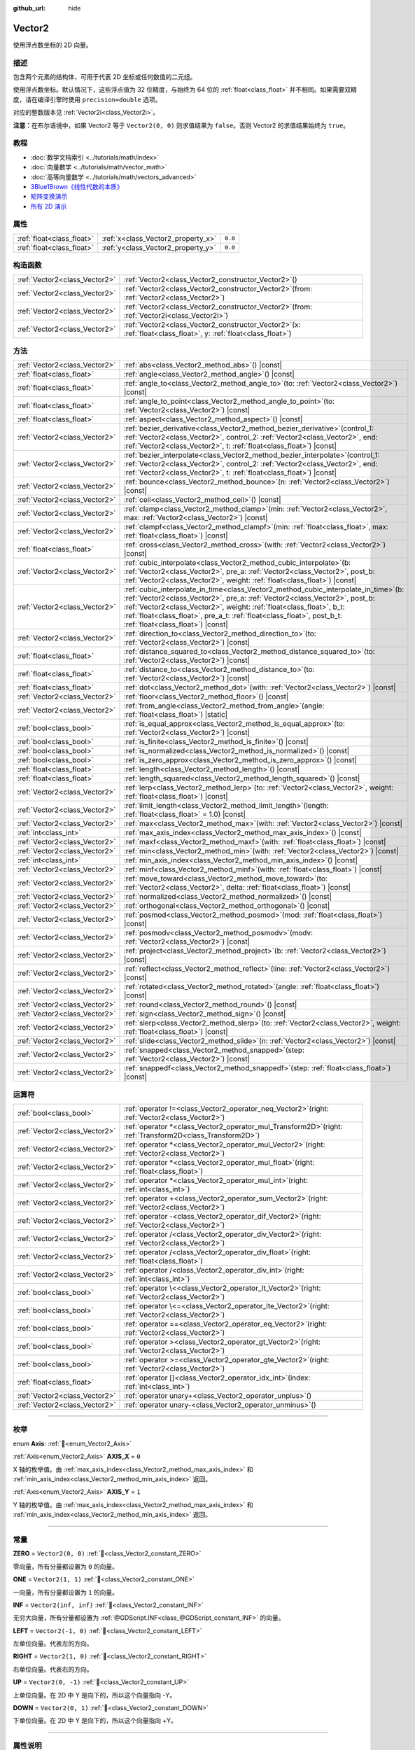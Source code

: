:github_url: hide

.. DO NOT EDIT THIS FILE!!!
.. Generated automatically from Godot engine sources.
.. Generator: https://github.com/godotengine/godot/tree/master/doc/tools/make_rst.py.
.. XML source: https://github.com/godotengine/godot/tree/master/doc/classes/Vector2.xml.

.. _class_Vector2:

Vector2
=======

使用浮点数坐标的 2D 向量。

.. rst-class:: classref-introduction-group

描述
----

包含两个元素的结构体，可用于代表 2D 坐标或任何数值的二元组。

使用浮点数坐标。默认情况下，这些浮点值为 32 位精度，与始终为 64 位的 :ref:`float<class_float>` 并不相同。如果需要双精度，请在编译引擎时使用 ``precision=double`` 选项。

对应的整数版本见 :ref:`Vector2i<class_Vector2i>`\ 。

\ **注意：**\ 在布尔语境中，如果 Vector2 等于 ``Vector2(0, 0)`` 则求值结果为 ``false``\ 。否则 Vector2 的求值结果始终为 ``true``\ 。

.. rst-class:: classref-introduction-group

教程
----

- :doc:`数学文档索引 <../tutorials/math/index>`

- :doc:`向量数学 <../tutorials/math/vector_math>`

- :doc:`高等向量数学 <../tutorials/math/vectors_advanced>`

- `3Blue1Brown《线性代数的本质》 <https://www.youtube.com/playlist?list=PLZHQObOWTQDPD3MizzM2xVFitgF8hE_ab>`__

- `矩阵变换演示 <https://godotengine.org/asset-library/asset/2787>`__

- `所有 2D 演示 <https://github.com/godotengine/godot-demo-projects/tree/master/2d>`__

.. rst-class:: classref-reftable-group

属性
----

.. table::
   :widths: auto

   +---------------------------+------------------------------------+---------+
   | :ref:`float<class_float>` | :ref:`x<class_Vector2_property_x>` | ``0.0`` |
   +---------------------------+------------------------------------+---------+
   | :ref:`float<class_float>` | :ref:`y<class_Vector2_property_y>` | ``0.0`` |
   +---------------------------+------------------------------------+---------+

.. rst-class:: classref-reftable-group

构造函数
--------

.. table::
   :widths: auto

   +-------------------------------+-----------------------------------------------------------------------------------------------------------------------+
   | :ref:`Vector2<class_Vector2>` | :ref:`Vector2<class_Vector2_constructor_Vector2>`\ (\ )                                                               |
   +-------------------------------+-----------------------------------------------------------------------------------------------------------------------+
   | :ref:`Vector2<class_Vector2>` | :ref:`Vector2<class_Vector2_constructor_Vector2>`\ (\ from\: :ref:`Vector2<class_Vector2>`\ )                         |
   +-------------------------------+-----------------------------------------------------------------------------------------------------------------------+
   | :ref:`Vector2<class_Vector2>` | :ref:`Vector2<class_Vector2_constructor_Vector2>`\ (\ from\: :ref:`Vector2i<class_Vector2i>`\ )                       |
   +-------------------------------+-----------------------------------------------------------------------------------------------------------------------+
   | :ref:`Vector2<class_Vector2>` | :ref:`Vector2<class_Vector2_constructor_Vector2>`\ (\ x\: :ref:`float<class_float>`, y\: :ref:`float<class_float>`\ ) |
   +-------------------------------+-----------------------------------------------------------------------------------------------------------------------+

.. rst-class:: classref-reftable-group

方法
----

.. table::
   :widths: auto

   +-------------------------------+------------------------------------------------------------------------------------------------------------------------------------------------------------------------------------------------------------------------------------------------------------------------------------------------------------------------------------------------------------------+
   | :ref:`Vector2<class_Vector2>` | :ref:`abs<class_Vector2_method_abs>`\ (\ ) |const|                                                                                                                                                                                                                                                                                                               |
   +-------------------------------+------------------------------------------------------------------------------------------------------------------------------------------------------------------------------------------------------------------------------------------------------------------------------------------------------------------------------------------------------------------+
   | :ref:`float<class_float>`     | :ref:`angle<class_Vector2_method_angle>`\ (\ ) |const|                                                                                                                                                                                                                                                                                                           |
   +-------------------------------+------------------------------------------------------------------------------------------------------------------------------------------------------------------------------------------------------------------------------------------------------------------------------------------------------------------------------------------------------------------+
   | :ref:`float<class_float>`     | :ref:`angle_to<class_Vector2_method_angle_to>`\ (\ to\: :ref:`Vector2<class_Vector2>`\ ) |const|                                                                                                                                                                                                                                                                 |
   +-------------------------------+------------------------------------------------------------------------------------------------------------------------------------------------------------------------------------------------------------------------------------------------------------------------------------------------------------------------------------------------------------------+
   | :ref:`float<class_float>`     | :ref:`angle_to_point<class_Vector2_method_angle_to_point>`\ (\ to\: :ref:`Vector2<class_Vector2>`\ ) |const|                                                                                                                                                                                                                                                     |
   +-------------------------------+------------------------------------------------------------------------------------------------------------------------------------------------------------------------------------------------------------------------------------------------------------------------------------------------------------------------------------------------------------------+
   | :ref:`float<class_float>`     | :ref:`aspect<class_Vector2_method_aspect>`\ (\ ) |const|                                                                                                                                                                                                                                                                                                         |
   +-------------------------------+------------------------------------------------------------------------------------------------------------------------------------------------------------------------------------------------------------------------------------------------------------------------------------------------------------------------------------------------------------------+
   | :ref:`Vector2<class_Vector2>` | :ref:`bezier_derivative<class_Vector2_method_bezier_derivative>`\ (\ control_1\: :ref:`Vector2<class_Vector2>`, control_2\: :ref:`Vector2<class_Vector2>`, end\: :ref:`Vector2<class_Vector2>`, t\: :ref:`float<class_float>`\ ) |const|                                                                                                                         |
   +-------------------------------+------------------------------------------------------------------------------------------------------------------------------------------------------------------------------------------------------------------------------------------------------------------------------------------------------------------------------------------------------------------+
   | :ref:`Vector2<class_Vector2>` | :ref:`bezier_interpolate<class_Vector2_method_bezier_interpolate>`\ (\ control_1\: :ref:`Vector2<class_Vector2>`, control_2\: :ref:`Vector2<class_Vector2>`, end\: :ref:`Vector2<class_Vector2>`, t\: :ref:`float<class_float>`\ ) |const|                                                                                                                       |
   +-------------------------------+------------------------------------------------------------------------------------------------------------------------------------------------------------------------------------------------------------------------------------------------------------------------------------------------------------------------------------------------------------------+
   | :ref:`Vector2<class_Vector2>` | :ref:`bounce<class_Vector2_method_bounce>`\ (\ n\: :ref:`Vector2<class_Vector2>`\ ) |const|                                                                                                                                                                                                                                                                      |
   +-------------------------------+------------------------------------------------------------------------------------------------------------------------------------------------------------------------------------------------------------------------------------------------------------------------------------------------------------------------------------------------------------------+
   | :ref:`Vector2<class_Vector2>` | :ref:`ceil<class_Vector2_method_ceil>`\ (\ ) |const|                                                                                                                                                                                                                                                                                                             |
   +-------------------------------+------------------------------------------------------------------------------------------------------------------------------------------------------------------------------------------------------------------------------------------------------------------------------------------------------------------------------------------------------------------+
   | :ref:`Vector2<class_Vector2>` | :ref:`clamp<class_Vector2_method_clamp>`\ (\ min\: :ref:`Vector2<class_Vector2>`, max\: :ref:`Vector2<class_Vector2>`\ ) |const|                                                                                                                                                                                                                                 |
   +-------------------------------+------------------------------------------------------------------------------------------------------------------------------------------------------------------------------------------------------------------------------------------------------------------------------------------------------------------------------------------------------------------+
   | :ref:`Vector2<class_Vector2>` | :ref:`clampf<class_Vector2_method_clampf>`\ (\ min\: :ref:`float<class_float>`, max\: :ref:`float<class_float>`\ ) |const|                                                                                                                                                                                                                                       |
   +-------------------------------+------------------------------------------------------------------------------------------------------------------------------------------------------------------------------------------------------------------------------------------------------------------------------------------------------------------------------------------------------------------+
   | :ref:`float<class_float>`     | :ref:`cross<class_Vector2_method_cross>`\ (\ with\: :ref:`Vector2<class_Vector2>`\ ) |const|                                                                                                                                                                                                                                                                     |
   +-------------------------------+------------------------------------------------------------------------------------------------------------------------------------------------------------------------------------------------------------------------------------------------------------------------------------------------------------------------------------------------------------------+
   | :ref:`Vector2<class_Vector2>` | :ref:`cubic_interpolate<class_Vector2_method_cubic_interpolate>`\ (\ b\: :ref:`Vector2<class_Vector2>`, pre_a\: :ref:`Vector2<class_Vector2>`, post_b\: :ref:`Vector2<class_Vector2>`, weight\: :ref:`float<class_float>`\ ) |const|                                                                                                                             |
   +-------------------------------+------------------------------------------------------------------------------------------------------------------------------------------------------------------------------------------------------------------------------------------------------------------------------------------------------------------------------------------------------------------+
   | :ref:`Vector2<class_Vector2>` | :ref:`cubic_interpolate_in_time<class_Vector2_method_cubic_interpolate_in_time>`\ (\ b\: :ref:`Vector2<class_Vector2>`, pre_a\: :ref:`Vector2<class_Vector2>`, post_b\: :ref:`Vector2<class_Vector2>`, weight\: :ref:`float<class_float>`, b_t\: :ref:`float<class_float>`, pre_a_t\: :ref:`float<class_float>`, post_b_t\: :ref:`float<class_float>`\ ) |const| |
   +-------------------------------+------------------------------------------------------------------------------------------------------------------------------------------------------------------------------------------------------------------------------------------------------------------------------------------------------------------------------------------------------------------+
   | :ref:`Vector2<class_Vector2>` | :ref:`direction_to<class_Vector2_method_direction_to>`\ (\ to\: :ref:`Vector2<class_Vector2>`\ ) |const|                                                                                                                                                                                                                                                         |
   +-------------------------------+------------------------------------------------------------------------------------------------------------------------------------------------------------------------------------------------------------------------------------------------------------------------------------------------------------------------------------------------------------------+
   | :ref:`float<class_float>`     | :ref:`distance_squared_to<class_Vector2_method_distance_squared_to>`\ (\ to\: :ref:`Vector2<class_Vector2>`\ ) |const|                                                                                                                                                                                                                                           |
   +-------------------------------+------------------------------------------------------------------------------------------------------------------------------------------------------------------------------------------------------------------------------------------------------------------------------------------------------------------------------------------------------------------+
   | :ref:`float<class_float>`     | :ref:`distance_to<class_Vector2_method_distance_to>`\ (\ to\: :ref:`Vector2<class_Vector2>`\ ) |const|                                                                                                                                                                                                                                                           |
   +-------------------------------+------------------------------------------------------------------------------------------------------------------------------------------------------------------------------------------------------------------------------------------------------------------------------------------------------------------------------------------------------------------+
   | :ref:`float<class_float>`     | :ref:`dot<class_Vector2_method_dot>`\ (\ with\: :ref:`Vector2<class_Vector2>`\ ) |const|                                                                                                                                                                                                                                                                         |
   +-------------------------------+------------------------------------------------------------------------------------------------------------------------------------------------------------------------------------------------------------------------------------------------------------------------------------------------------------------------------------------------------------------+
   | :ref:`Vector2<class_Vector2>` | :ref:`floor<class_Vector2_method_floor>`\ (\ ) |const|                                                                                                                                                                                                                                                                                                           |
   +-------------------------------+------------------------------------------------------------------------------------------------------------------------------------------------------------------------------------------------------------------------------------------------------------------------------------------------------------------------------------------------------------------+
   | :ref:`Vector2<class_Vector2>` | :ref:`from_angle<class_Vector2_method_from_angle>`\ (\ angle\: :ref:`float<class_float>`\ ) |static|                                                                                                                                                                                                                                                             |
   +-------------------------------+------------------------------------------------------------------------------------------------------------------------------------------------------------------------------------------------------------------------------------------------------------------------------------------------------------------------------------------------------------------+
   | :ref:`bool<class_bool>`       | :ref:`is_equal_approx<class_Vector2_method_is_equal_approx>`\ (\ to\: :ref:`Vector2<class_Vector2>`\ ) |const|                                                                                                                                                                                                                                                   |
   +-------------------------------+------------------------------------------------------------------------------------------------------------------------------------------------------------------------------------------------------------------------------------------------------------------------------------------------------------------------------------------------------------------+
   | :ref:`bool<class_bool>`       | :ref:`is_finite<class_Vector2_method_is_finite>`\ (\ ) |const|                                                                                                                                                                                                                                                                                                   |
   +-------------------------------+------------------------------------------------------------------------------------------------------------------------------------------------------------------------------------------------------------------------------------------------------------------------------------------------------------------------------------------------------------------+
   | :ref:`bool<class_bool>`       | :ref:`is_normalized<class_Vector2_method_is_normalized>`\ (\ ) |const|                                                                                                                                                                                                                                                                                           |
   +-------------------------------+------------------------------------------------------------------------------------------------------------------------------------------------------------------------------------------------------------------------------------------------------------------------------------------------------------------------------------------------------------------+
   | :ref:`bool<class_bool>`       | :ref:`is_zero_approx<class_Vector2_method_is_zero_approx>`\ (\ ) |const|                                                                                                                                                                                                                                                                                         |
   +-------------------------------+------------------------------------------------------------------------------------------------------------------------------------------------------------------------------------------------------------------------------------------------------------------------------------------------------------------------------------------------------------------+
   | :ref:`float<class_float>`     | :ref:`length<class_Vector2_method_length>`\ (\ ) |const|                                                                                                                                                                                                                                                                                                         |
   +-------------------------------+------------------------------------------------------------------------------------------------------------------------------------------------------------------------------------------------------------------------------------------------------------------------------------------------------------------------------------------------------------------+
   | :ref:`float<class_float>`     | :ref:`length_squared<class_Vector2_method_length_squared>`\ (\ ) |const|                                                                                                                                                                                                                                                                                         |
   +-------------------------------+------------------------------------------------------------------------------------------------------------------------------------------------------------------------------------------------------------------------------------------------------------------------------------------------------------------------------------------------------------------+
   | :ref:`Vector2<class_Vector2>` | :ref:`lerp<class_Vector2_method_lerp>`\ (\ to\: :ref:`Vector2<class_Vector2>`, weight\: :ref:`float<class_float>`\ ) |const|                                                                                                                                                                                                                                     |
   +-------------------------------+------------------------------------------------------------------------------------------------------------------------------------------------------------------------------------------------------------------------------------------------------------------------------------------------------------------------------------------------------------------+
   | :ref:`Vector2<class_Vector2>` | :ref:`limit_length<class_Vector2_method_limit_length>`\ (\ length\: :ref:`float<class_float>` = 1.0\ ) |const|                                                                                                                                                                                                                                                   |
   +-------------------------------+------------------------------------------------------------------------------------------------------------------------------------------------------------------------------------------------------------------------------------------------------------------------------------------------------------------------------------------------------------------+
   | :ref:`Vector2<class_Vector2>` | :ref:`max<class_Vector2_method_max>`\ (\ with\: :ref:`Vector2<class_Vector2>`\ ) |const|                                                                                                                                                                                                                                                                         |
   +-------------------------------+------------------------------------------------------------------------------------------------------------------------------------------------------------------------------------------------------------------------------------------------------------------------------------------------------------------------------------------------------------------+
   | :ref:`int<class_int>`         | :ref:`max_axis_index<class_Vector2_method_max_axis_index>`\ (\ ) |const|                                                                                                                                                                                                                                                                                         |
   +-------------------------------+------------------------------------------------------------------------------------------------------------------------------------------------------------------------------------------------------------------------------------------------------------------------------------------------------------------------------------------------------------------+
   | :ref:`Vector2<class_Vector2>` | :ref:`maxf<class_Vector2_method_maxf>`\ (\ with\: :ref:`float<class_float>`\ ) |const|                                                                                                                                                                                                                                                                           |
   +-------------------------------+------------------------------------------------------------------------------------------------------------------------------------------------------------------------------------------------------------------------------------------------------------------------------------------------------------------------------------------------------------------+
   | :ref:`Vector2<class_Vector2>` | :ref:`min<class_Vector2_method_min>`\ (\ with\: :ref:`Vector2<class_Vector2>`\ ) |const|                                                                                                                                                                                                                                                                         |
   +-------------------------------+------------------------------------------------------------------------------------------------------------------------------------------------------------------------------------------------------------------------------------------------------------------------------------------------------------------------------------------------------------------+
   | :ref:`int<class_int>`         | :ref:`min_axis_index<class_Vector2_method_min_axis_index>`\ (\ ) |const|                                                                                                                                                                                                                                                                                         |
   +-------------------------------+------------------------------------------------------------------------------------------------------------------------------------------------------------------------------------------------------------------------------------------------------------------------------------------------------------------------------------------------------------------+
   | :ref:`Vector2<class_Vector2>` | :ref:`minf<class_Vector2_method_minf>`\ (\ with\: :ref:`float<class_float>`\ ) |const|                                                                                                                                                                                                                                                                           |
   +-------------------------------+------------------------------------------------------------------------------------------------------------------------------------------------------------------------------------------------------------------------------------------------------------------------------------------------------------------------------------------------------------------+
   | :ref:`Vector2<class_Vector2>` | :ref:`move_toward<class_Vector2_method_move_toward>`\ (\ to\: :ref:`Vector2<class_Vector2>`, delta\: :ref:`float<class_float>`\ ) |const|                                                                                                                                                                                                                        |
   +-------------------------------+------------------------------------------------------------------------------------------------------------------------------------------------------------------------------------------------------------------------------------------------------------------------------------------------------------------------------------------------------------------+
   | :ref:`Vector2<class_Vector2>` | :ref:`normalized<class_Vector2_method_normalized>`\ (\ ) |const|                                                                                                                                                                                                                                                                                                 |
   +-------------------------------+------------------------------------------------------------------------------------------------------------------------------------------------------------------------------------------------------------------------------------------------------------------------------------------------------------------------------------------------------------------+
   | :ref:`Vector2<class_Vector2>` | :ref:`orthogonal<class_Vector2_method_orthogonal>`\ (\ ) |const|                                                                                                                                                                                                                                                                                                 |
   +-------------------------------+------------------------------------------------------------------------------------------------------------------------------------------------------------------------------------------------------------------------------------------------------------------------------------------------------------------------------------------------------------------+
   | :ref:`Vector2<class_Vector2>` | :ref:`posmod<class_Vector2_method_posmod>`\ (\ mod\: :ref:`float<class_float>`\ ) |const|                                                                                                                                                                                                                                                                        |
   +-------------------------------+------------------------------------------------------------------------------------------------------------------------------------------------------------------------------------------------------------------------------------------------------------------------------------------------------------------------------------------------------------------+
   | :ref:`Vector2<class_Vector2>` | :ref:`posmodv<class_Vector2_method_posmodv>`\ (\ modv\: :ref:`Vector2<class_Vector2>`\ ) |const|                                                                                                                                                                                                                                                                 |
   +-------------------------------+------------------------------------------------------------------------------------------------------------------------------------------------------------------------------------------------------------------------------------------------------------------------------------------------------------------------------------------------------------------+
   | :ref:`Vector2<class_Vector2>` | :ref:`project<class_Vector2_method_project>`\ (\ b\: :ref:`Vector2<class_Vector2>`\ ) |const|                                                                                                                                                                                                                                                                    |
   +-------------------------------+------------------------------------------------------------------------------------------------------------------------------------------------------------------------------------------------------------------------------------------------------------------------------------------------------------------------------------------------------------------+
   | :ref:`Vector2<class_Vector2>` | :ref:`reflect<class_Vector2_method_reflect>`\ (\ line\: :ref:`Vector2<class_Vector2>`\ ) |const|                                                                                                                                                                                                                                                                 |
   +-------------------------------+------------------------------------------------------------------------------------------------------------------------------------------------------------------------------------------------------------------------------------------------------------------------------------------------------------------------------------------------------------------+
   | :ref:`Vector2<class_Vector2>` | :ref:`rotated<class_Vector2_method_rotated>`\ (\ angle\: :ref:`float<class_float>`\ ) |const|                                                                                                                                                                                                                                                                    |
   +-------------------------------+------------------------------------------------------------------------------------------------------------------------------------------------------------------------------------------------------------------------------------------------------------------------------------------------------------------------------------------------------------------+
   | :ref:`Vector2<class_Vector2>` | :ref:`round<class_Vector2_method_round>`\ (\ ) |const|                                                                                                                                                                                                                                                                                                           |
   +-------------------------------+------------------------------------------------------------------------------------------------------------------------------------------------------------------------------------------------------------------------------------------------------------------------------------------------------------------------------------------------------------------+
   | :ref:`Vector2<class_Vector2>` | :ref:`sign<class_Vector2_method_sign>`\ (\ ) |const|                                                                                                                                                                                                                                                                                                             |
   +-------------------------------+------------------------------------------------------------------------------------------------------------------------------------------------------------------------------------------------------------------------------------------------------------------------------------------------------------------------------------------------------------------+
   | :ref:`Vector2<class_Vector2>` | :ref:`slerp<class_Vector2_method_slerp>`\ (\ to\: :ref:`Vector2<class_Vector2>`, weight\: :ref:`float<class_float>`\ ) |const|                                                                                                                                                                                                                                   |
   +-------------------------------+------------------------------------------------------------------------------------------------------------------------------------------------------------------------------------------------------------------------------------------------------------------------------------------------------------------------------------------------------------------+
   | :ref:`Vector2<class_Vector2>` | :ref:`slide<class_Vector2_method_slide>`\ (\ n\: :ref:`Vector2<class_Vector2>`\ ) |const|                                                                                                                                                                                                                                                                        |
   +-------------------------------+------------------------------------------------------------------------------------------------------------------------------------------------------------------------------------------------------------------------------------------------------------------------------------------------------------------------------------------------------------------+
   | :ref:`Vector2<class_Vector2>` | :ref:`snapped<class_Vector2_method_snapped>`\ (\ step\: :ref:`Vector2<class_Vector2>`\ ) |const|                                                                                                                                                                                                                                                                 |
   +-------------------------------+------------------------------------------------------------------------------------------------------------------------------------------------------------------------------------------------------------------------------------------------------------------------------------------------------------------------------------------------------------------+
   | :ref:`Vector2<class_Vector2>` | :ref:`snappedf<class_Vector2_method_snappedf>`\ (\ step\: :ref:`float<class_float>`\ ) |const|                                                                                                                                                                                                                                                                   |
   +-------------------------------+------------------------------------------------------------------------------------------------------------------------------------------------------------------------------------------------------------------------------------------------------------------------------------------------------------------------------------------------------------------+

.. rst-class:: classref-reftable-group

运算符
------

.. table::
   :widths: auto

   +-------------------------------+----------------------------------------------------------------------------------------------------------------+
   | :ref:`bool<class_bool>`       | :ref:`operator !=<class_Vector2_operator_neq_Vector2>`\ (\ right\: :ref:`Vector2<class_Vector2>`\ )            |
   +-------------------------------+----------------------------------------------------------------------------------------------------------------+
   | :ref:`Vector2<class_Vector2>` | :ref:`operator *<class_Vector2_operator_mul_Transform2D>`\ (\ right\: :ref:`Transform2D<class_Transform2D>`\ ) |
   +-------------------------------+----------------------------------------------------------------------------------------------------------------+
   | :ref:`Vector2<class_Vector2>` | :ref:`operator *<class_Vector2_operator_mul_Vector2>`\ (\ right\: :ref:`Vector2<class_Vector2>`\ )             |
   +-------------------------------+----------------------------------------------------------------------------------------------------------------+
   | :ref:`Vector2<class_Vector2>` | :ref:`operator *<class_Vector2_operator_mul_float>`\ (\ right\: :ref:`float<class_float>`\ )                   |
   +-------------------------------+----------------------------------------------------------------------------------------------------------------+
   | :ref:`Vector2<class_Vector2>` | :ref:`operator *<class_Vector2_operator_mul_int>`\ (\ right\: :ref:`int<class_int>`\ )                         |
   +-------------------------------+----------------------------------------------------------------------------------------------------------------+
   | :ref:`Vector2<class_Vector2>` | :ref:`operator +<class_Vector2_operator_sum_Vector2>`\ (\ right\: :ref:`Vector2<class_Vector2>`\ )             |
   +-------------------------------+----------------------------------------------------------------------------------------------------------------+
   | :ref:`Vector2<class_Vector2>` | :ref:`operator -<class_Vector2_operator_dif_Vector2>`\ (\ right\: :ref:`Vector2<class_Vector2>`\ )             |
   +-------------------------------+----------------------------------------------------------------------------------------------------------------+
   | :ref:`Vector2<class_Vector2>` | :ref:`operator /<class_Vector2_operator_div_Vector2>`\ (\ right\: :ref:`Vector2<class_Vector2>`\ )             |
   +-------------------------------+----------------------------------------------------------------------------------------------------------------+
   | :ref:`Vector2<class_Vector2>` | :ref:`operator /<class_Vector2_operator_div_float>`\ (\ right\: :ref:`float<class_float>`\ )                   |
   +-------------------------------+----------------------------------------------------------------------------------------------------------------+
   | :ref:`Vector2<class_Vector2>` | :ref:`operator /<class_Vector2_operator_div_int>`\ (\ right\: :ref:`int<class_int>`\ )                         |
   +-------------------------------+----------------------------------------------------------------------------------------------------------------+
   | :ref:`bool<class_bool>`       | :ref:`operator \<<class_Vector2_operator_lt_Vector2>`\ (\ right\: :ref:`Vector2<class_Vector2>`\ )             |
   +-------------------------------+----------------------------------------------------------------------------------------------------------------+
   | :ref:`bool<class_bool>`       | :ref:`operator \<=<class_Vector2_operator_lte_Vector2>`\ (\ right\: :ref:`Vector2<class_Vector2>`\ )           |
   +-------------------------------+----------------------------------------------------------------------------------------------------------------+
   | :ref:`bool<class_bool>`       | :ref:`operator ==<class_Vector2_operator_eq_Vector2>`\ (\ right\: :ref:`Vector2<class_Vector2>`\ )             |
   +-------------------------------+----------------------------------------------------------------------------------------------------------------+
   | :ref:`bool<class_bool>`       | :ref:`operator ><class_Vector2_operator_gt_Vector2>`\ (\ right\: :ref:`Vector2<class_Vector2>`\ )              |
   +-------------------------------+----------------------------------------------------------------------------------------------------------------+
   | :ref:`bool<class_bool>`       | :ref:`operator >=<class_Vector2_operator_gte_Vector2>`\ (\ right\: :ref:`Vector2<class_Vector2>`\ )            |
   +-------------------------------+----------------------------------------------------------------------------------------------------------------+
   | :ref:`float<class_float>`     | :ref:`operator []<class_Vector2_operator_idx_int>`\ (\ index\: :ref:`int<class_int>`\ )                        |
   +-------------------------------+----------------------------------------------------------------------------------------------------------------+
   | :ref:`Vector2<class_Vector2>` | :ref:`operator unary+<class_Vector2_operator_unplus>`\ (\ )                                                    |
   +-------------------------------+----------------------------------------------------------------------------------------------------------------+
   | :ref:`Vector2<class_Vector2>` | :ref:`operator unary-<class_Vector2_operator_unminus>`\ (\ )                                                   |
   +-------------------------------+----------------------------------------------------------------------------------------------------------------+

.. rst-class:: classref-section-separator

----

.. rst-class:: classref-descriptions-group

枚举
----

.. _enum_Vector2_Axis:

.. rst-class:: classref-enumeration

enum **Axis**: :ref:`🔗<enum_Vector2_Axis>`

.. _class_Vector2_constant_AXIS_X:

.. rst-class:: classref-enumeration-constant

:ref:`Axis<enum_Vector2_Axis>` **AXIS_X** = ``0``

X 轴的枚举值。由 :ref:`max_axis_index<class_Vector2_method_max_axis_index>` 和 :ref:`min_axis_index<class_Vector2_method_min_axis_index>` 返回。

.. _class_Vector2_constant_AXIS_Y:

.. rst-class:: classref-enumeration-constant

:ref:`Axis<enum_Vector2_Axis>` **AXIS_Y** = ``1``

Y 轴的枚举值。由 :ref:`max_axis_index<class_Vector2_method_max_axis_index>` 和 :ref:`min_axis_index<class_Vector2_method_min_axis_index>` 返回。

.. rst-class:: classref-section-separator

----

.. rst-class:: classref-descriptions-group

常量
----

.. _class_Vector2_constant_ZERO:

.. rst-class:: classref-constant

**ZERO** = ``Vector2(0, 0)`` :ref:`🔗<class_Vector2_constant_ZERO>`

零向量，所有分量都设置为 ``0`` 的向量。

.. _class_Vector2_constant_ONE:

.. rst-class:: classref-constant

**ONE** = ``Vector2(1, 1)`` :ref:`🔗<class_Vector2_constant_ONE>`

一向量，所有分量都设置为 ``1`` 的向量。

.. _class_Vector2_constant_INF:

.. rst-class:: classref-constant

**INF** = ``Vector2(inf, inf)`` :ref:`🔗<class_Vector2_constant_INF>`

无穷大向量，所有分量都设置为 :ref:`@GDScript.INF<class_@GDScript_constant_INF>` 的向量。

.. _class_Vector2_constant_LEFT:

.. rst-class:: classref-constant

**LEFT** = ``Vector2(-1, 0)`` :ref:`🔗<class_Vector2_constant_LEFT>`

左单位向量。代表左的方向。

.. _class_Vector2_constant_RIGHT:

.. rst-class:: classref-constant

**RIGHT** = ``Vector2(1, 0)`` :ref:`🔗<class_Vector2_constant_RIGHT>`

右单位向量。代表右的方向。

.. _class_Vector2_constant_UP:

.. rst-class:: classref-constant

**UP** = ``Vector2(0, -1)`` :ref:`🔗<class_Vector2_constant_UP>`

上单位向量。在 2D 中 Y 是向下的，所以这个向量指向 -Y。

.. _class_Vector2_constant_DOWN:

.. rst-class:: classref-constant

**DOWN** = ``Vector2(0, 1)`` :ref:`🔗<class_Vector2_constant_DOWN>`

下单位向量。在 2D 中 Y 是向下的，所以这个向量指向 +Y。

.. rst-class:: classref-section-separator

----

.. rst-class:: classref-descriptions-group

属性说明
--------

.. _class_Vector2_property_x:

.. rst-class:: classref-property

:ref:`float<class_float>` **x** = ``0.0`` :ref:`🔗<class_Vector2_property_x>`

向量的 X 分量。也可以通过使用索引位置 ``[0]`` 访问。

.. rst-class:: classref-item-separator

----

.. _class_Vector2_property_y:

.. rst-class:: classref-property

:ref:`float<class_float>` **y** = ``0.0`` :ref:`🔗<class_Vector2_property_y>`

向量的 Y 分量。也可以通过使用索引位置 ``[1]`` 访问。

.. rst-class:: classref-section-separator

----

.. rst-class:: classref-descriptions-group

构造函数说明
------------

.. _class_Vector2_constructor_Vector2:

.. rst-class:: classref-constructor

:ref:`Vector2<class_Vector2>` **Vector2**\ (\ ) :ref:`🔗<class_Vector2_constructor_Vector2>`

构造默认初始化的 **Vector2**\ ，所有分量均为 ``0``\ 。

.. rst-class:: classref-item-separator

----

.. rst-class:: classref-constructor

:ref:`Vector2<class_Vector2>` **Vector2**\ (\ from\: :ref:`Vector2<class_Vector2>`\ )

构造给定 **Vector2** 的副本。

.. rst-class:: classref-item-separator

----

.. rst-class:: classref-constructor

:ref:`Vector2<class_Vector2>` **Vector2**\ (\ from\: :ref:`Vector2i<class_Vector2i>`\ )

从 :ref:`Vector2i<class_Vector2i>` 构造新的 **Vector2**\ 。

.. rst-class:: classref-item-separator

----

.. rst-class:: classref-constructor

:ref:`Vector2<class_Vector2>` **Vector2**\ (\ x\: :ref:`float<class_float>`, y\: :ref:`float<class_float>`\ )

从给定的 ``x`` 和 ``y`` 构造新的 **Vector2**\ 。

.. rst-class:: classref-section-separator

----

.. rst-class:: classref-descriptions-group

方法说明
--------

.. _class_Vector2_method_abs:

.. rst-class:: classref-method

:ref:`Vector2<class_Vector2>` **abs**\ (\ ) |const| :ref:`🔗<class_Vector2_method_abs>`

返回一个新向量，其所有分量都是绝对值，即正值。

.. rst-class:: classref-item-separator

----

.. _class_Vector2_method_angle:

.. rst-class:: classref-method

:ref:`float<class_float>` **angle**\ (\ ) |const| :ref:`🔗<class_Vector2_method_angle>`

返回该向量与 X 轴正方向的夹角，单位为弧度。X 轴正方向为 ``(1, 0)`` 向量。

例如，\ ``Vector2.RIGHT.angle()`` 将返回 0，\ ``Vector2.DOWN.angle()`` 将返回 ``PI / 2``\ （四分之一圈，即 90 度），\ ``Vector2(1, -1).angle()`` 将返回 ``-PI / 4``\ （负八分之一圈，即 -45 度）。

\ `返回夹角图示。 <https://raw.githubusercontent.com/godotengine/godot-docs/master/img/vector2_angle.png>`__\ 

相当于使用该向量的 :ref:`y<class_Vector2_property_y>` 和 :ref:`x<class_Vector2_property_x>` 作为参数对 :ref:`@GlobalScope.atan2<class_@GlobalScope_method_atan2>` 进行调用的结果：\ ``atan2(y, x)``\ 。

.. rst-class:: classref-item-separator

----

.. _class_Vector2_method_angle_to:

.. rst-class:: classref-method

:ref:`float<class_float>` **angle_to**\ (\ to\: :ref:`Vector2<class_Vector2>`\ ) |const| :ref:`🔗<class_Vector2_method_angle_to>`

返回与给定向量的夹角，单位为弧度。

\ `返回夹角示意图。 <https://raw.githubusercontent.com/godotengine/godot-docs/master/img/vector2_angle_to.png>`__

.. rst-class:: classref-item-separator

----

.. _class_Vector2_method_angle_to_point:

.. rst-class:: classref-method

:ref:`float<class_float>` **angle_to_point**\ (\ to\: :ref:`Vector2<class_Vector2>`\ ) |const| :ref:`🔗<class_Vector2_method_angle_to_point>`

返回连接两点的直线与 X 轴之间的夹角，单位为弧度。

\ ``a.angle_to_point(b)`` 等价于 ``(b - a).angle()``\ 。

\ `返回夹角示意图。 <https://raw.githubusercontent.com/godotengine/godot-docs/master/img/vector2_angle_to_point.png>`__

.. rst-class:: classref-item-separator

----

.. _class_Vector2_method_aspect:

.. rst-class:: classref-method

:ref:`float<class_float>` **aspect**\ (\ ) |const| :ref:`🔗<class_Vector2_method_aspect>`

返回该向量的长宽比，即 :ref:`x<class_Vector2_property_x>` 与 :ref:`y<class_Vector2_property_y>` 的比例。

.. rst-class:: classref-item-separator

----

.. _class_Vector2_method_bezier_derivative:

.. rst-class:: classref-method

:ref:`Vector2<class_Vector2>` **bezier_derivative**\ (\ control_1\: :ref:`Vector2<class_Vector2>`, control_2\: :ref:`Vector2<class_Vector2>`, end\: :ref:`Vector2<class_Vector2>`, t\: :ref:`float<class_float>`\ ) |const| :ref:`🔗<class_Vector2_method_bezier_derivative>`

返回\ `贝赛尔曲线 <https://zh.wikipedia.org/zh-cn/%E8%B2%9D%E8%8C%B2%E6%9B%B2%E7%B7%9A>`__\ 上 ``t`` 处的导数，该曲线由此向量和控制点 ``control_1``\ 、\ ``control_2``\ 、终点 ``end`` 定义。

.. rst-class:: classref-item-separator

----

.. _class_Vector2_method_bezier_interpolate:

.. rst-class:: classref-method

:ref:`Vector2<class_Vector2>` **bezier_interpolate**\ (\ control_1\: :ref:`Vector2<class_Vector2>`, control_2\: :ref:`Vector2<class_Vector2>`, end\: :ref:`Vector2<class_Vector2>`, t\: :ref:`float<class_float>`\ ) |const| :ref:`🔗<class_Vector2_method_bezier_interpolate>`

返回\ `贝赛尔曲线 <https://zh.wikipedia.org/zh-cn/%E8%B2%9D%E8%8C%B2%E6%9B%B2%E7%B7%9A>`__\ 上 ``t`` 处的点，该曲线由此向量和控制点 ``control_1``\ 、\ ``control_2``\ 、终点 ``end`` 定义。

.. rst-class:: classref-item-separator

----

.. _class_Vector2_method_bounce:

.. rst-class:: classref-method

:ref:`Vector2<class_Vector2>` **bounce**\ (\ n\: :ref:`Vector2<class_Vector2>`\ ) |const| :ref:`🔗<class_Vector2_method_bounce>`

返回从由给定垂直法线 ``n`` 定义的线“反弹”的向量。

\ **注意：** :ref:`bounce<class_Vector2_method_bounce>` 执行大多数引擎和框架调用 ``reflect()`` 的操作。

.. rst-class:: classref-item-separator

----

.. _class_Vector2_method_ceil:

.. rst-class:: classref-method

:ref:`Vector2<class_Vector2>` **ceil**\ (\ ) |const| :ref:`🔗<class_Vector2_method_ceil>`

返回一个新向量，所有的分量都是向上舍入（正无穷大方向）。

.. rst-class:: classref-item-separator

----

.. _class_Vector2_method_clamp:

.. rst-class:: classref-method

:ref:`Vector2<class_Vector2>` **clamp**\ (\ min\: :ref:`Vector2<class_Vector2>`, max\: :ref:`Vector2<class_Vector2>`\ ) |const| :ref:`🔗<class_Vector2_method_clamp>`

返回一个新向量，每个分量都使用 :ref:`@GlobalScope.clamp<class_@GlobalScope_method_clamp>` 限制在 ``min`` 和 ``max`` 之间。

.. rst-class:: classref-item-separator

----

.. _class_Vector2_method_clampf:

.. rst-class:: classref-method

:ref:`Vector2<class_Vector2>` **clampf**\ (\ min\: :ref:`float<class_float>`, max\: :ref:`float<class_float>`\ ) |const| :ref:`🔗<class_Vector2_method_clampf>`

返回一个新向量，每个分量都使用 :ref:`@GlobalScope.clamp<class_@GlobalScope_method_clamp>` 限制在 ``min`` 和 ``max`` 之间。

.. rst-class:: classref-item-separator

----

.. _class_Vector2_method_cross:

.. rst-class:: classref-method

:ref:`float<class_float>` **cross**\ (\ with\: :ref:`Vector2<class_Vector2>`\ ) |const| :ref:`🔗<class_Vector2_method_cross>`

返回该向量和 ``with`` 的 2D 类比叉积。

这是由两个向量所形成的平行四边形的有符号面积。如果第二个向量是从第一个向量的顺时针方向出发的，则叉积为正面积。如果是逆时针方向，则叉积为负面积。如果两个向量平行，则返回零，这对于测试两个向量是否平行很有用。

\ **注意：**\ 数学中没有定义二维空间的叉乘。此方法是将 2D 向量嵌入到 3D 空间的 XY 平面中，并使用它们的叉积的 Z 分量作为类比。

.. rst-class:: classref-item-separator

----

.. _class_Vector2_method_cubic_interpolate:

.. rst-class:: classref-method

:ref:`Vector2<class_Vector2>` **cubic_interpolate**\ (\ b\: :ref:`Vector2<class_Vector2>`, pre_a\: :ref:`Vector2<class_Vector2>`, post_b\: :ref:`Vector2<class_Vector2>`, weight\: :ref:`float<class_float>`\ ) |const| :ref:`🔗<class_Vector2_method_cubic_interpolate>`

返回该向量和 ``b`` 之间进行三次插值 ``weight`` 处的结果，使用 ``pre_a`` 和 ``post_b`` 作为控制柄。\ ``weight`` 在 0.0 到 1.0 的范围内，代表插值的量。

.. rst-class:: classref-item-separator

----

.. _class_Vector2_method_cubic_interpolate_in_time:

.. rst-class:: classref-method

:ref:`Vector2<class_Vector2>` **cubic_interpolate_in_time**\ (\ b\: :ref:`Vector2<class_Vector2>`, pre_a\: :ref:`Vector2<class_Vector2>`, post_b\: :ref:`Vector2<class_Vector2>`, weight\: :ref:`float<class_float>`, b_t\: :ref:`float<class_float>`, pre_a_t\: :ref:`float<class_float>`, post_b_t\: :ref:`float<class_float>`\ ) |const| :ref:`🔗<class_Vector2_method_cubic_interpolate_in_time>`

返回该向量和 ``b`` 之间进行三次插值 ``weight`` 处的结果，使用 ``pre_a`` 和 ``post_b`` 作为控制柄。\ ``weight`` 在 0.0 到 1.0 的范围内，代表插值的量。

通过使用时间值，可以比 :ref:`cubic_interpolate<class_Vector2_method_cubic_interpolate>` 进行更平滑的插值。

.. rst-class:: classref-item-separator

----

.. _class_Vector2_method_direction_to:

.. rst-class:: classref-method

:ref:`Vector2<class_Vector2>` **direction_to**\ (\ to\: :ref:`Vector2<class_Vector2>`\ ) |const| :ref:`🔗<class_Vector2_method_direction_to>`

返回从该向量指向 ``to`` 的归一化向量。相当于使用 ``(b - a).normalized()``\ 。

.. rst-class:: classref-item-separator

----

.. _class_Vector2_method_distance_squared_to:

.. rst-class:: classref-method

:ref:`float<class_float>` **distance_squared_to**\ (\ to\: :ref:`Vector2<class_Vector2>`\ ) |const| :ref:`🔗<class_Vector2_method_distance_squared_to>`

返回该向量与 ``to`` 之间的距离的平方。

该方法比 :ref:`distance_to<class_Vector2_method_distance_to>` 运行得更快，因此请在需要比较向量或者用于某些公式的平方距离时，优先使用这个方法。

.. rst-class:: classref-item-separator

----

.. _class_Vector2_method_distance_to:

.. rst-class:: classref-method

:ref:`float<class_float>` **distance_to**\ (\ to\: :ref:`Vector2<class_Vector2>`\ ) |const| :ref:`🔗<class_Vector2_method_distance_to>`

返回该向量与 ``to`` 之间的距离。

.. rst-class:: classref-item-separator

----

.. _class_Vector2_method_dot:

.. rst-class:: classref-method

:ref:`float<class_float>` **dot**\ (\ with\: :ref:`Vector2<class_Vector2>`\ ) |const| :ref:`🔗<class_Vector2_method_dot>`

返回该向量与 ``with`` 的点积。可用于比较两个向量之间的夹角。例如，可用于确定敌人是否面向玩家。

直角（90 度）的点积为 ``0``\ ；大于 0 则夹角小于 90 度；小于 0 则夹角大于 90 度。

使用（归一化的）单位向量时，如果向量朝向相反，则结果始终为 ``-1.0``\ （180 度角）；如果向量方向一致，则结果始终为 ``1.0``\ （0 度角）。

\ **注意：**\ ``a.dot(b)`` 等价于 ``b.dot(a)``\ 。

.. rst-class:: classref-item-separator

----

.. _class_Vector2_method_floor:

.. rst-class:: classref-method

:ref:`Vector2<class_Vector2>` **floor**\ (\ ) |const| :ref:`🔗<class_Vector2_method_floor>`

返回一个新的向量，所有的向量都被四舍五入，向负无穷大。

.. rst-class:: classref-item-separator

----

.. _class_Vector2_method_from_angle:

.. rst-class:: classref-method

:ref:`Vector2<class_Vector2>` **from_angle**\ (\ angle\: :ref:`float<class_float>`\ ) |static| :ref:`🔗<class_Vector2_method_from_angle>`

Creates a unit **Vector2** rotated to the given ``angle`` in radians. This is equivalent to doing ``Vector2(cos(angle), sin(angle))`` or ``Vector2.RIGHT.rotated(angle)``.

::

    print(Vector2.from_angle(0)) # Prints (1.0, 0.0)
    print(Vector2(1, 0).angle()) # Prints 0.0, which is the angle used above.
    print(Vector2.from_angle(PI / 2)) # Prints (0.0, 1.0)

.. rst-class:: classref-item-separator

----

.. _class_Vector2_method_is_equal_approx:

.. rst-class:: classref-method

:ref:`bool<class_bool>` **is_equal_approx**\ (\ to\: :ref:`Vector2<class_Vector2>`\ ) |const| :ref:`🔗<class_Vector2_method_is_equal_approx>`

如果这个向量与 ``to`` 大致相等，则返回 ``true``\ ，判断方法是对每个分量执行 :ref:`@GlobalScope.is_equal_approx<class_@GlobalScope_method_is_equal_approx>`\ 。

.. rst-class:: classref-item-separator

----

.. _class_Vector2_method_is_finite:

.. rst-class:: classref-method

:ref:`bool<class_bool>` **is_finite**\ (\ ) |const| :ref:`🔗<class_Vector2_method_is_finite>`

如果该向量无穷，则返回 ``true``\ ，判断方法是对每个分量调用 :ref:`@GlobalScope.is_finite<class_@GlobalScope_method_is_finite>`\ 。

.. rst-class:: classref-item-separator

----

.. _class_Vector2_method_is_normalized:

.. rst-class:: classref-method

:ref:`bool<class_bool>` **is_normalized**\ (\ ) |const| :ref:`🔗<class_Vector2_method_is_normalized>`

如果该向量是归一化的，即长度约等于 1，则返回 ``true``\ 。

.. rst-class:: classref-item-separator

----

.. _class_Vector2_method_is_zero_approx:

.. rst-class:: classref-method

:ref:`bool<class_bool>` **is_zero_approx**\ (\ ) |const| :ref:`🔗<class_Vector2_method_is_zero_approx>`

如果该向量的值大约为零，则返回 ``true``\ ，判断方法是对每个分量运行 :ref:`@GlobalScope.is_zero_approx<class_@GlobalScope_method_is_zero_approx>`\ 。

该方法比使用 :ref:`is_equal_approx<class_Vector2_method_is_equal_approx>` 和零向量比较要快。

.. rst-class:: classref-item-separator

----

.. _class_Vector2_method_length:

.. rst-class:: classref-method

:ref:`float<class_float>` **length**\ (\ ) |const| :ref:`🔗<class_Vector2_method_length>`

返回这个向量的长度，即大小。

.. rst-class:: classref-item-separator

----

.. _class_Vector2_method_length_squared:

.. rst-class:: classref-method

:ref:`float<class_float>` **length_squared**\ (\ ) |const| :ref:`🔗<class_Vector2_method_length_squared>`

返回这个向量的平方长度，即平方大小。

这个方法比 :ref:`length<class_Vector2_method_length>` 运行得更快，所以如果你需要比较向量或需要一些公式的平方距离时，更喜欢用它。

.. rst-class:: classref-item-separator

----

.. _class_Vector2_method_lerp:

.. rst-class:: classref-method

:ref:`Vector2<class_Vector2>` **lerp**\ (\ to\: :ref:`Vector2<class_Vector2>`, weight\: :ref:`float<class_float>`\ ) |const| :ref:`🔗<class_Vector2_method_lerp>`

返回此向量和 ``to`` 之间，按数量 ``weight`` 线性插值结果。\ ``weight`` 在 ``0.0`` 到 ``1.0`` 的范围内，代表插值的量。

.. rst-class:: classref-item-separator

----

.. _class_Vector2_method_limit_length:

.. rst-class:: classref-method

:ref:`Vector2<class_Vector2>` **limit_length**\ (\ length\: :ref:`float<class_float>` = 1.0\ ) |const| :ref:`🔗<class_Vector2_method_limit_length>`

Returns the vector with a maximum length by limiting its length to ``length``. If the vector is non-finite, the result is undefined.

.. rst-class:: classref-item-separator

----

.. _class_Vector2_method_max:

.. rst-class:: classref-method

:ref:`Vector2<class_Vector2>` **max**\ (\ with\: :ref:`Vector2<class_Vector2>`\ ) |const| :ref:`🔗<class_Vector2_method_max>`

返回自身与 ``with`` 各分量的最大值，等价于 ``Vector2(maxf(x, with.x), maxf(y, with.y))``\ 。

.. rst-class:: classref-item-separator

----

.. _class_Vector2_method_max_axis_index:

.. rst-class:: classref-method

:ref:`int<class_int>` **max_axis_index**\ (\ ) |const| :ref:`🔗<class_Vector2_method_max_axis_index>`

返回该向量中最大值的轴。见 ``AXIS_*`` 常量。如果所有分量相等，则该方法返回 :ref:`AXIS_X<class_Vector2_constant_AXIS_X>`\ 。

.. rst-class:: classref-item-separator

----

.. _class_Vector2_method_maxf:

.. rst-class:: classref-method

:ref:`Vector2<class_Vector2>` **maxf**\ (\ with\: :ref:`float<class_float>`\ ) |const| :ref:`🔗<class_Vector2_method_maxf>`

返回自身与 ``with`` 各分量的最大值，等价于 ``Vector2(maxf(x, with), maxf(y, with))``\ 。

.. rst-class:: classref-item-separator

----

.. _class_Vector2_method_min:

.. rst-class:: classref-method

:ref:`Vector2<class_Vector2>` **min**\ (\ with\: :ref:`Vector2<class_Vector2>`\ ) |const| :ref:`🔗<class_Vector2_method_min>`

返回自身与 ``with`` 各分量的最小值，等价于 ``Vector2(minf(x, with.x), minf(y, with.y))``\ 。

.. rst-class:: classref-item-separator

----

.. _class_Vector2_method_min_axis_index:

.. rst-class:: classref-method

:ref:`int<class_int>` **min_axis_index**\ (\ ) |const| :ref:`🔗<class_Vector2_method_min_axis_index>`

返回该向量中最小值的轴。见 ``AXIS_*`` 常量。如果所有分量相等，则该方法返回 :ref:`AXIS_Y<class_Vector2_constant_AXIS_Y>`\ 。

.. rst-class:: classref-item-separator

----

.. _class_Vector2_method_minf:

.. rst-class:: classref-method

:ref:`Vector2<class_Vector2>` **minf**\ (\ with\: :ref:`float<class_float>`\ ) |const| :ref:`🔗<class_Vector2_method_minf>`

返回自身与 ``with`` 各分量的最小值，等价于 ``Vector2(minf(x, with), minf(y, with))``\ 。

.. rst-class:: classref-item-separator

----

.. _class_Vector2_method_move_toward:

.. rst-class:: classref-method

:ref:`Vector2<class_Vector2>` **move_toward**\ (\ to\: :ref:`Vector2<class_Vector2>`, delta\: :ref:`float<class_float>`\ ) |const| :ref:`🔗<class_Vector2_method_move_toward>`

返回一个新向量，该向量朝 ``to`` 移动了固定的量 ``delta``\ 。不会超过最终值。

.. rst-class:: classref-item-separator

----

.. _class_Vector2_method_normalized:

.. rst-class:: classref-method

:ref:`Vector2<class_Vector2>` **normalized**\ (\ ) |const| :ref:`🔗<class_Vector2_method_normalized>`

返回该向量缩放至单位长度的结果。等价于 ``v / v.length()``\ 。如果 ``v.length() == 0`` 则返回 ``(0, 0)``\ 。另见 :ref:`is_normalized<class_Vector2_method_is_normalized>`\ 。

\ **注意：**\ 如果输入向量的长度接近零，则这个函数可能返回不正确的值。

.. rst-class:: classref-item-separator

----

.. _class_Vector2_method_orthogonal:

.. rst-class:: classref-method

:ref:`Vector2<class_Vector2>` **orthogonal**\ (\ ) |const| :ref:`🔗<class_Vector2_method_orthogonal>`

返回一个与原来相比逆时针旋转 90 度的垂直向量，长度不变。

.. rst-class:: classref-item-separator

----

.. _class_Vector2_method_posmod:

.. rst-class:: classref-method

:ref:`Vector2<class_Vector2>` **posmod**\ (\ mod\: :ref:`float<class_float>`\ ) |const| :ref:`🔗<class_Vector2_method_posmod>`

返回由该向量的分量与 ``mod`` 执行 :ref:`@GlobalScope.fposmod<class_@GlobalScope_method_fposmod>` 运算后组成的向量。

.. rst-class:: classref-item-separator

----

.. _class_Vector2_method_posmodv:

.. rst-class:: classref-method

:ref:`Vector2<class_Vector2>` **posmodv**\ (\ modv\: :ref:`Vector2<class_Vector2>`\ ) |const| :ref:`🔗<class_Vector2_method_posmodv>`

返回由该向量的分量与 ``modv`` 的分量执行 :ref:`@GlobalScope.fposmod<class_@GlobalScope_method_fposmod>` 运算后组成的向量。

.. rst-class:: classref-item-separator

----

.. _class_Vector2_method_project:

.. rst-class:: classref-method

:ref:`Vector2<class_Vector2>` **project**\ (\ b\: :ref:`Vector2<class_Vector2>`\ ) |const| :ref:`🔗<class_Vector2_method_project>`

返回将该向量投影到给定的 ``b`` 向量上所得到的新向量。得到的新向量与 ``b`` 平行。另见 :ref:`slide<class_Vector2_method_slide>`\ 。

\ **注意：**\ 如果 ``b`` 向量为零向量，得到的新向量的分量均为 :ref:`@GDScript.NAN<class_@GDScript_constant_NAN>`\ 。

.. rst-class:: classref-item-separator

----

.. _class_Vector2_method_reflect:

.. rst-class:: classref-method

:ref:`Vector2<class_Vector2>` **reflect**\ (\ line\: :ref:`Vector2<class_Vector2>`\ ) |const| :ref:`🔗<class_Vector2_method_reflect>`

返回从给定方向向量 ``line`` 定义的线反射向量的结果。

\ **注意：**\ :ref:`reflect<class_Vector2_method_reflect>` 与其他引擎和框架调用的 ``reflect()`` 不同。在其他引擎中，\ ``reflect()`` 采用法线方向，即垂直于线的方向。在 Godot 中，你可以直接指定线的方向。另请参阅 :ref:`bounce<class_Vector2_method_bounce>`\ ，它执行大多数引擎调用的 ``reflect()``\ 。

.. rst-class:: classref-item-separator

----

.. _class_Vector2_method_rotated:

.. rst-class:: classref-method

:ref:`Vector2<class_Vector2>` **rotated**\ (\ angle\: :ref:`float<class_float>`\ ) |const| :ref:`🔗<class_Vector2_method_rotated>`

返回将这个向量旋转 ``angle`` 的结果（单位为弧度）。另见 :ref:`@GlobalScope.deg_to_rad<class_@GlobalScope_method_deg_to_rad>`\ 。

.. rst-class:: classref-item-separator

----

.. _class_Vector2_method_round:

.. rst-class:: classref-method

:ref:`Vector2<class_Vector2>` **round**\ (\ ) |const| :ref:`🔗<class_Vector2_method_round>`

返回所有分量都被四舍五入为最接近的整数的向量，中间情况向远离零的方向舍入。

.. rst-class:: classref-item-separator

----

.. _class_Vector2_method_sign:

.. rst-class:: classref-method

:ref:`Vector2<class_Vector2>` **sign**\ (\ ) |const| :ref:`🔗<class_Vector2_method_sign>`

返回新的向量，分量如果为正则设为 ``1.0``\ ，如果为负则设为 ``-1.0``\ ，如果为零则设为 ``0.0``\ 。结果与对每个分量调用 :ref:`@GlobalScope.sign<class_@GlobalScope_method_sign>` 一致。

.. rst-class:: classref-item-separator

----

.. _class_Vector2_method_slerp:

.. rst-class:: classref-method

:ref:`Vector2<class_Vector2>` **slerp**\ (\ to\: :ref:`Vector2<class_Vector2>`, weight\: :ref:`float<class_float>`\ ) |const| :ref:`🔗<class_Vector2_method_slerp>`

返回在这个向量和 ``to`` 之间进行 ``weight`` 的球面线性插值的结果。\ ``weight`` 在 0.0 和 1.0 的范围内，代表插值的量。

如果输入向量的长度不同，这个函数也会对长度进行插值处理。对于输入向量中存在长度为零的向量的特殊情况，这个方法的行为与 :ref:`lerp<class_Vector2_method_lerp>` 一致。

.. rst-class:: classref-item-separator

----

.. _class_Vector2_method_slide:

.. rst-class:: classref-method

:ref:`Vector2<class_Vector2>` **slide**\ (\ n\: :ref:`Vector2<class_Vector2>`\ ) |const| :ref:`🔗<class_Vector2_method_slide>`

返回将该向量沿着法线为 ``n`` 的直线滑动所得到的新向量。得到的新向量与 ``n`` 垂直，等价于将该向量减去在 ``n`` 上的投影。另见 :ref:`project<class_Vector2_method_project>`\ 。

\ **注意：**\ 向量 ``n`` 必须为归一化的向量。另见 :ref:`normalized<class_Vector2_method_normalized>`\ 。

.. rst-class:: classref-item-separator

----

.. _class_Vector2_method_snapped:

.. rst-class:: classref-method

:ref:`Vector2<class_Vector2>` **snapped**\ (\ step\: :ref:`Vector2<class_Vector2>`\ ) |const| :ref:`🔗<class_Vector2_method_snapped>`

返回新的向量，每个分量都吸附到了与 ``step`` 中对应分量最接近的倍数。也可以用于将分量四舍五入至小数点后的任意位置。

.. rst-class:: classref-item-separator

----

.. _class_Vector2_method_snappedf:

.. rst-class:: classref-method

:ref:`Vector2<class_Vector2>` **snappedf**\ (\ step\: :ref:`float<class_float>`\ ) |const| :ref:`🔗<class_Vector2_method_snappedf>`

返回一个新向量，其中每个分量都吸附到 ``step`` 的最接近的倍数。这也可以用于将分量四舍五入为任意数位的小数。

.. rst-class:: classref-section-separator

----

.. rst-class:: classref-descriptions-group

运算符说明
----------

.. _class_Vector2_operator_neq_Vector2:

.. rst-class:: classref-operator

:ref:`bool<class_bool>` **operator !=**\ (\ right\: :ref:`Vector2<class_Vector2>`\ ) :ref:`🔗<class_Vector2_operator_neq_Vector2>`

如果向量不相等，则返回 ``true``\ 。

\ **注意：**\ 由于浮点数精度误差，请考虑改用 :ref:`is_equal_approx<class_Vector2_method_is_equal_approx>`\ ，会更可靠。

\ **注意：**\ 包含 :ref:`@GDScript.NAN<class_@GDScript_constant_NAN>` 元素的向量的行为与其他向量不同。因此，如果包含 NaN，则这个方法的结果可能不准确。

.. rst-class:: classref-item-separator

----

.. _class_Vector2_operator_mul_Transform2D:

.. rst-class:: classref-operator

:ref:`Vector2<class_Vector2>` **operator ***\ (\ right\: :ref:`Transform2D<class_Transform2D>`\ ) :ref:`🔗<class_Vector2_operator_mul_Transform2D>`

假设该变换的基是正交的（即旋转/反射可以，缩放/倾斜不行），将 **Vector2** 逆向变换（乘以）给定的 :ref:`Transform2D<class_Transform2D>` 变换矩阵。

\ ``vector * transform`` 相当于 ``transform.inverse() * vector``\ 。请参阅 :ref:`Transform2D.inverse<class_Transform2D_method_inverse>`\ 。

对于通过仿射变换的逆进行的变换（例如缩放），可以使用 ``transform.affine_inverse() * vector`` 代替。请参阅 :ref:`Transform2D.affine_inverse<class_Transform2D_method_affine_inverse>`\ 。

.. rst-class:: classref-item-separator

----

.. _class_Vector2_operator_mul_Vector2:

.. rst-class:: classref-operator

:ref:`Vector2<class_Vector2>` **operator ***\ (\ right\: :ref:`Vector2<class_Vector2>`\ ) :ref:`🔗<class_Vector2_operator_mul_Vector2>`

Multiplies each component of the **Vector2** by the components of the given **Vector2**.

::

    print(Vector2(10, 20) * Vector2(3, 4)) # Prints (30.0, 80.0)

.. rst-class:: classref-item-separator

----

.. _class_Vector2_operator_mul_float:

.. rst-class:: classref-operator

:ref:`Vector2<class_Vector2>` **operator ***\ (\ right\: :ref:`float<class_float>`\ ) :ref:`🔗<class_Vector2_operator_mul_float>`

将该 **Vector2** 的每个分量乘以给定的 :ref:`float<class_float>`\ 。

.. rst-class:: classref-item-separator

----

.. _class_Vector2_operator_mul_int:

.. rst-class:: classref-operator

:ref:`Vector2<class_Vector2>` **operator ***\ (\ right\: :ref:`int<class_int>`\ ) :ref:`🔗<class_Vector2_operator_mul_int>`

将该 **Vector2** 的每个分量乘以给定的 :ref:`int<class_int>`\ 。

.. rst-class:: classref-item-separator

----

.. _class_Vector2_operator_sum_Vector2:

.. rst-class:: classref-operator

:ref:`Vector2<class_Vector2>` **operator +**\ (\ right\: :ref:`Vector2<class_Vector2>`\ ) :ref:`🔗<class_Vector2_operator_sum_Vector2>`

Adds each component of the **Vector2** by the components of the given **Vector2**.

::

    print(Vector2(10, 20) + Vector2(3, 4)) # Prints (13.0, 24.0)

.. rst-class:: classref-item-separator

----

.. _class_Vector2_operator_dif_Vector2:

.. rst-class:: classref-operator

:ref:`Vector2<class_Vector2>` **operator -**\ (\ right\: :ref:`Vector2<class_Vector2>`\ ) :ref:`🔗<class_Vector2_operator_dif_Vector2>`

Subtracts each component of the **Vector2** by the components of the given **Vector2**.

::

    print(Vector2(10, 20) - Vector2(3, 4)) # Prints (7.0, 16.0)

.. rst-class:: classref-item-separator

----

.. _class_Vector2_operator_div_Vector2:

.. rst-class:: classref-operator

:ref:`Vector2<class_Vector2>` **operator /**\ (\ right\: :ref:`Vector2<class_Vector2>`\ ) :ref:`🔗<class_Vector2_operator_div_Vector2>`

Divides each component of the **Vector2** by the components of the given **Vector2**.

::

    print(Vector2(10, 20) / Vector2(2, 5)) # Prints (5.0, 4.0)

.. rst-class:: classref-item-separator

----

.. _class_Vector2_operator_div_float:

.. rst-class:: classref-operator

:ref:`Vector2<class_Vector2>` **operator /**\ (\ right\: :ref:`float<class_float>`\ ) :ref:`🔗<class_Vector2_operator_div_float>`

将该 **Vector2** 的每个分量除以给定的 :ref:`float<class_float>`\ 。

.. rst-class:: classref-item-separator

----

.. _class_Vector2_operator_div_int:

.. rst-class:: classref-operator

:ref:`Vector2<class_Vector2>` **operator /**\ (\ right\: :ref:`int<class_int>`\ ) :ref:`🔗<class_Vector2_operator_div_int>`

将该 **Vector2** 的每个分量除以给定的 :ref:`int<class_int>`\ 。

.. rst-class:: classref-item-separator

----

.. _class_Vector2_operator_lt_Vector2:

.. rst-class:: classref-operator

:ref:`bool<class_bool>` **operator <**\ (\ right\: :ref:`Vector2<class_Vector2>`\ ) :ref:`🔗<class_Vector2_operator_lt_Vector2>`

比较两个 **Vector2** 向量，首先检查左向量的 X 值是否小于 ``right`` 向量的 X 值。如果 X 值完全相等，则用相同的方法检查两个向量的 Y 值。该运算符可用于向量排序。

\ **注意：**\ 包含 :ref:`@GDScript.NAN<class_@GDScript_constant_NAN>` 元素的向量的行为与其他向量不同。因此，如果包含 NaN，则这个方法的结果可能不准确。

.. rst-class:: classref-item-separator

----

.. _class_Vector2_operator_lte_Vector2:

.. rst-class:: classref-operator

:ref:`bool<class_bool>` **operator <=**\ (\ right\: :ref:`Vector2<class_Vector2>`\ ) :ref:`🔗<class_Vector2_operator_lte_Vector2>`

比较两个 **Vector2** 向量，首先检查左向量的 X 值是否小于等于 ``right`` 向量的 X 值。如果 X 值完全相等，则用相同的方法检查两个向量的 Y 值。该运算符可用于向量排序。

\ **注意：**\ 包含 :ref:`@GDScript.NAN<class_@GDScript_constant_NAN>` 元素的向量的行为与其他向量不同。因此，如果包含 NaN，则这个方法的结果可能不准确。

.. rst-class:: classref-item-separator

----

.. _class_Vector2_operator_eq_Vector2:

.. rst-class:: classref-operator

:ref:`bool<class_bool>` **operator ==**\ (\ right\: :ref:`Vector2<class_Vector2>`\ ) :ref:`🔗<class_Vector2_operator_eq_Vector2>`

如果向量完全相等，则返回 ``true``\ 。

\ **注意：**\ 由于浮点数精度误差，请考虑改用 :ref:`is_equal_approx<class_Vector2_method_is_equal_approx>`\ ，会更可靠。

\ **注意：**\ 包含 :ref:`@GDScript.NAN<class_@GDScript_constant_NAN>` 元素的向量的行为与其他向量不同。因此，如果包含 NaN，则这个方法的结果可能不准确。

.. rst-class:: classref-item-separator

----

.. _class_Vector2_operator_gt_Vector2:

.. rst-class:: classref-operator

:ref:`bool<class_bool>` **operator >**\ (\ right\: :ref:`Vector2<class_Vector2>`\ ) :ref:`🔗<class_Vector2_operator_gt_Vector2>`

比较两个 **Vector2** 向量，首先检查左向量的 X 值是否大于 ``right`` 向量的 X 值。如果 X 值完全相等，则用相同的方法检查两个向量的 Y 值。该运算符可用于向量排序。

\ **注意：**\ 包含 :ref:`@GDScript.NAN<class_@GDScript_constant_NAN>` 元素的向量的行为与其他向量不同。因此，如果包含 NaN，则这个方法的结果可能不准确。

.. rst-class:: classref-item-separator

----

.. _class_Vector2_operator_gte_Vector2:

.. rst-class:: classref-operator

:ref:`bool<class_bool>` **operator >=**\ (\ right\: :ref:`Vector2<class_Vector2>`\ ) :ref:`🔗<class_Vector2_operator_gte_Vector2>`

比较两个 **Vector2** 向量，首先检查左向量的 X 值是否大于等于 ``right`` 向量的 X 值。如果 X 值完全相等，则用相同的方法检查两个向量的 Y 值。该运算符可用于向量排序。

\ **注意：**\ 包含 :ref:`@GDScript.NAN<class_@GDScript_constant_NAN>` 元素的向量的行为与其他向量不同。因此，如果包含 NaN，则这个方法的结果可能不准确。

.. rst-class:: classref-item-separator

----

.. _class_Vector2_operator_idx_int:

.. rst-class:: classref-operator

:ref:`float<class_float>` **operator []**\ (\ index\: :ref:`int<class_int>`\ ) :ref:`🔗<class_Vector2_operator_idx_int>`

使用向量分量的 ``index`` 来访问向量分量。\ ``v[0]`` 等价于 ``v.x``\ 、\ ``v[1]`` 等价于 ``v.y``\ 。

.. rst-class:: classref-item-separator

----

.. _class_Vector2_operator_unplus:

.. rst-class:: classref-operator

:ref:`Vector2<class_Vector2>` **operator unary+**\ (\ ) :ref:`🔗<class_Vector2_operator_unplus>`

返回与 ``+`` 不存在时相同的值。单目 ``+`` 没有作用，但有时可以使你的代码更具可读性。

.. rst-class:: classref-item-separator

----

.. _class_Vector2_operator_unminus:

.. rst-class:: classref-operator

:ref:`Vector2<class_Vector2>` **operator unary-**\ (\ ) :ref:`🔗<class_Vector2_operator_unminus>`

返回该 **Vector2** 的负值。和写 ``Vector2(-v.x, -v.y)`` 是一样的。该操作在保持相同幅度的同时，翻转向量的方向。对于浮点数，零也有正负两种。

.. |virtual| replace:: :abbr:`virtual (本方法通常需要用户覆盖才能生效。)`
.. |const| replace:: :abbr:`const (本方法无副作用，不会修改该实例的任何成员变量。)`
.. |vararg| replace:: :abbr:`vararg (本方法除了能接受在此处描述的参数外，还能够继续接受任意数量的参数。)`
.. |constructor| replace:: :abbr:`constructor (本方法用于构造某个类型。)`
.. |static| replace:: :abbr:`static (调用本方法无需实例，可直接使用类名进行调用。)`
.. |operator| replace:: :abbr:`operator (本方法描述的是使用本类型作为左操作数的有效运算符。)`
.. |bitfield| replace:: :abbr:`BitField (这个值是由下列位标志构成位掩码的整数。)`
.. |void| replace:: :abbr:`void (无返回值。)`
